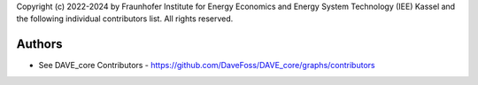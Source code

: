 Copyright (c) 2022-2024 by Fraunhofer Institute for Energy Economics and Energy System Technology (IEE) Kassel and the following individual contributors list.
All rights reserved.

=======
Authors
=======

* See DAVE_core Contributors - https://github.com/DaveFoss/DAVE_core/graphs/contributors
